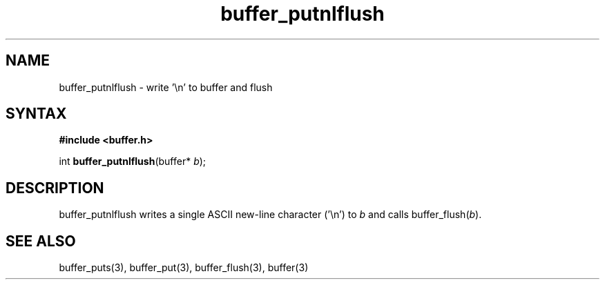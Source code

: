 .TH buffer_putnlflush 3
.SH NAME
buffer_putnlflush \- write '\\n' to buffer and flush
.SH SYNTAX
.B #include <buffer.h>

int \fBbuffer_putnlflush\fP(buffer* \fIb\fR);
.SH DESCRIPTION
buffer_putnlflush writes a single ASCII new-line character ('\\n') to
\fIb\fR and calls buffer_flush(\fIb\fR).
.SH "SEE ALSO"
buffer_puts(3), buffer_put(3), buffer_flush(3), buffer(3)
